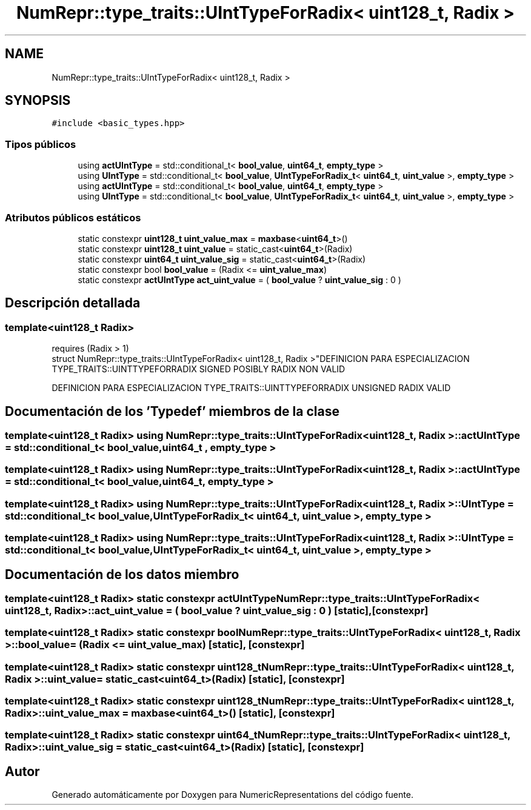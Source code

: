.TH "NumRepr::type_traits::UIntTypeForRadix< uint128_t, Radix >" 3 "Martes, 29 de Noviembre de 2022" "Version 0.8" "NumericRepresentations" \" -*- nroff -*-
.ad l
.nh
.SH NAME
NumRepr::type_traits::UIntTypeForRadix< uint128_t, Radix >
.SH SYNOPSIS
.br
.PP
.PP
\fC#include <basic_types\&.hpp>\fP
.SS "Tipos públicos"

.in +1c
.ti -1c
.RI "using \fBactUIntType\fP = std::conditional_t< \fBbool_value\fP, \fBuint64_t\fP, \fBempty_type\fP >"
.br
.ti -1c
.RI "using \fBUIntType\fP = std::conditional_t< \fBbool_value\fP, \fBUIntTypeForRadix_t\fP< \fBuint64_t\fP, \fBuint_value\fP >, \fBempty_type\fP >"
.br
.ti -1c
.RI "using \fBactUIntType\fP = std::conditional_t< \fBbool_value\fP, \fBuint64_t\fP, \fBempty_type\fP >"
.br
.ti -1c
.RI "using \fBUIntType\fP = std::conditional_t< \fBbool_value\fP, \fBUIntTypeForRadix_t\fP< \fBuint64_t\fP, \fBuint_value\fP >, \fBempty_type\fP >"
.br
.in -1c
.SS "Atributos públicos estáticos"

.in +1c
.ti -1c
.RI "static constexpr \fBuint128_t\fP \fBuint_value_max\fP = \fBmaxbase\fP<\fBuint64_t\fP>()"
.br
.ti -1c
.RI "static constexpr \fBuint128_t\fP \fBuint_value\fP = static_cast<\fBuint64_t\fP>(Radix)"
.br
.ti -1c
.RI "static constexpr \fBuint64_t\fP \fBuint_value_sig\fP = static_cast<\fBuint64_t\fP>(Radix)"
.br
.ti -1c
.RI "static constexpr bool \fBbool_value\fP = (Radix <= \fBuint_value_max\fP)"
.br
.ti -1c
.RI "static constexpr \fBactUIntType\fP \fBact_uint_value\fP = ( \fBbool_value\fP ? \fBuint_value_sig\fP : 0 )"
.br
.in -1c
.SH "Descripción detallada"
.PP 

.SS "template<\fBuint128_t\fP Radix>
.br
requires (Radix > 1)
.br
struct NumRepr::type_traits::UIntTypeForRadix< uint128_t, Radix >"DEFINICION PARA ESPECIALIZACION TYPE_TRAITS::UINTTYPEFORRADIX SIGNED POSIBLY RADIX NON VALID
.PP
DEFINICION PARA ESPECIALIZACION TYPE_TRAITS::UINTTYPEFORRADIX UNSIGNED RADIX VALID 
.SH "Documentación de los 'Typedef' miembros de la clase"
.PP 
.SS "template<\fBuint128_t\fP Radix> using \fBNumRepr::type_traits::UIntTypeForRadix\fP< \fBuint128_t\fP, Radix >::actUIntType =  std::conditional_t< \fBbool_value\fP, \fBuint64_t\fP , \fBempty_type\fP >"

.SS "template<\fBuint128_t\fP Radix> using \fBNumRepr::type_traits::UIntTypeForRadix\fP< \fBuint128_t\fP, Radix >::actUIntType =  std::conditional_t< \fBbool_value\fP, \fBuint64_t\fP, \fBempty_type\fP >"

.SS "template<\fBuint128_t\fP Radix> using \fBNumRepr::type_traits::UIntTypeForRadix\fP< \fBuint128_t\fP, Radix >::UIntType =  std::conditional_t< \fBbool_value\fP, \fBUIntTypeForRadix_t\fP< \fBuint64_t\fP, \fBuint_value\fP >, \fBempty_type\fP >"

.SS "template<\fBuint128_t\fP Radix> using \fBNumRepr::type_traits::UIntTypeForRadix\fP< \fBuint128_t\fP, Radix >::UIntType =  std::conditional_t< \fBbool_value\fP, \fBUIntTypeForRadix_t\fP< \fBuint64_t\fP, \fBuint_value\fP >, \fBempty_type\fP >"

.SH "Documentación de los datos miembro"
.PP 
.SS "template<\fBuint128_t\fP Radix> static constexpr \fBactUIntType\fP \fBNumRepr::type_traits::UIntTypeForRadix\fP< \fBuint128_t\fP, Radix >::act_uint_value = ( \fBbool_value\fP ? \fBuint_value_sig\fP : 0 )\fC [static]\fP, \fC [constexpr]\fP"

.SS "template<\fBuint128_t\fP Radix> static constexpr bool \fBNumRepr::type_traits::UIntTypeForRadix\fP< \fBuint128_t\fP, Radix >::bool_value = (Radix <= \fBuint_value_max\fP)\fC [static]\fP, \fC [constexpr]\fP"

.SS "template<\fBuint128_t\fP Radix> static constexpr \fBuint128_t\fP \fBNumRepr::type_traits::UIntTypeForRadix\fP< \fBuint128_t\fP, Radix >::uint_value = static_cast<\fBuint64_t\fP>(Radix)\fC [static]\fP, \fC [constexpr]\fP"

.SS "template<\fBuint128_t\fP Radix> static constexpr \fBuint128_t\fP \fBNumRepr::type_traits::UIntTypeForRadix\fP< \fBuint128_t\fP, Radix >::uint_value_max = \fBmaxbase\fP<\fBuint64_t\fP>()\fC [static]\fP, \fC [constexpr]\fP"

.SS "template<\fBuint128_t\fP Radix> static constexpr \fBuint64_t\fP \fBNumRepr::type_traits::UIntTypeForRadix\fP< \fBuint128_t\fP, Radix >::uint_value_sig = static_cast<\fBuint64_t\fP>(Radix)\fC [static]\fP, \fC [constexpr]\fP"


.SH "Autor"
.PP 
Generado automáticamente por Doxygen para NumericRepresentations del código fuente\&.
